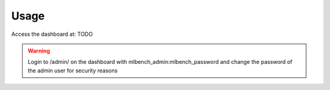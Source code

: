 =====
Usage
=====

Access the dashboard at: TODO


.. warning::
   Login to /admin/ on the dashboard with mlbench_admin:mlbench_password and change the password of the admin user for security reasons